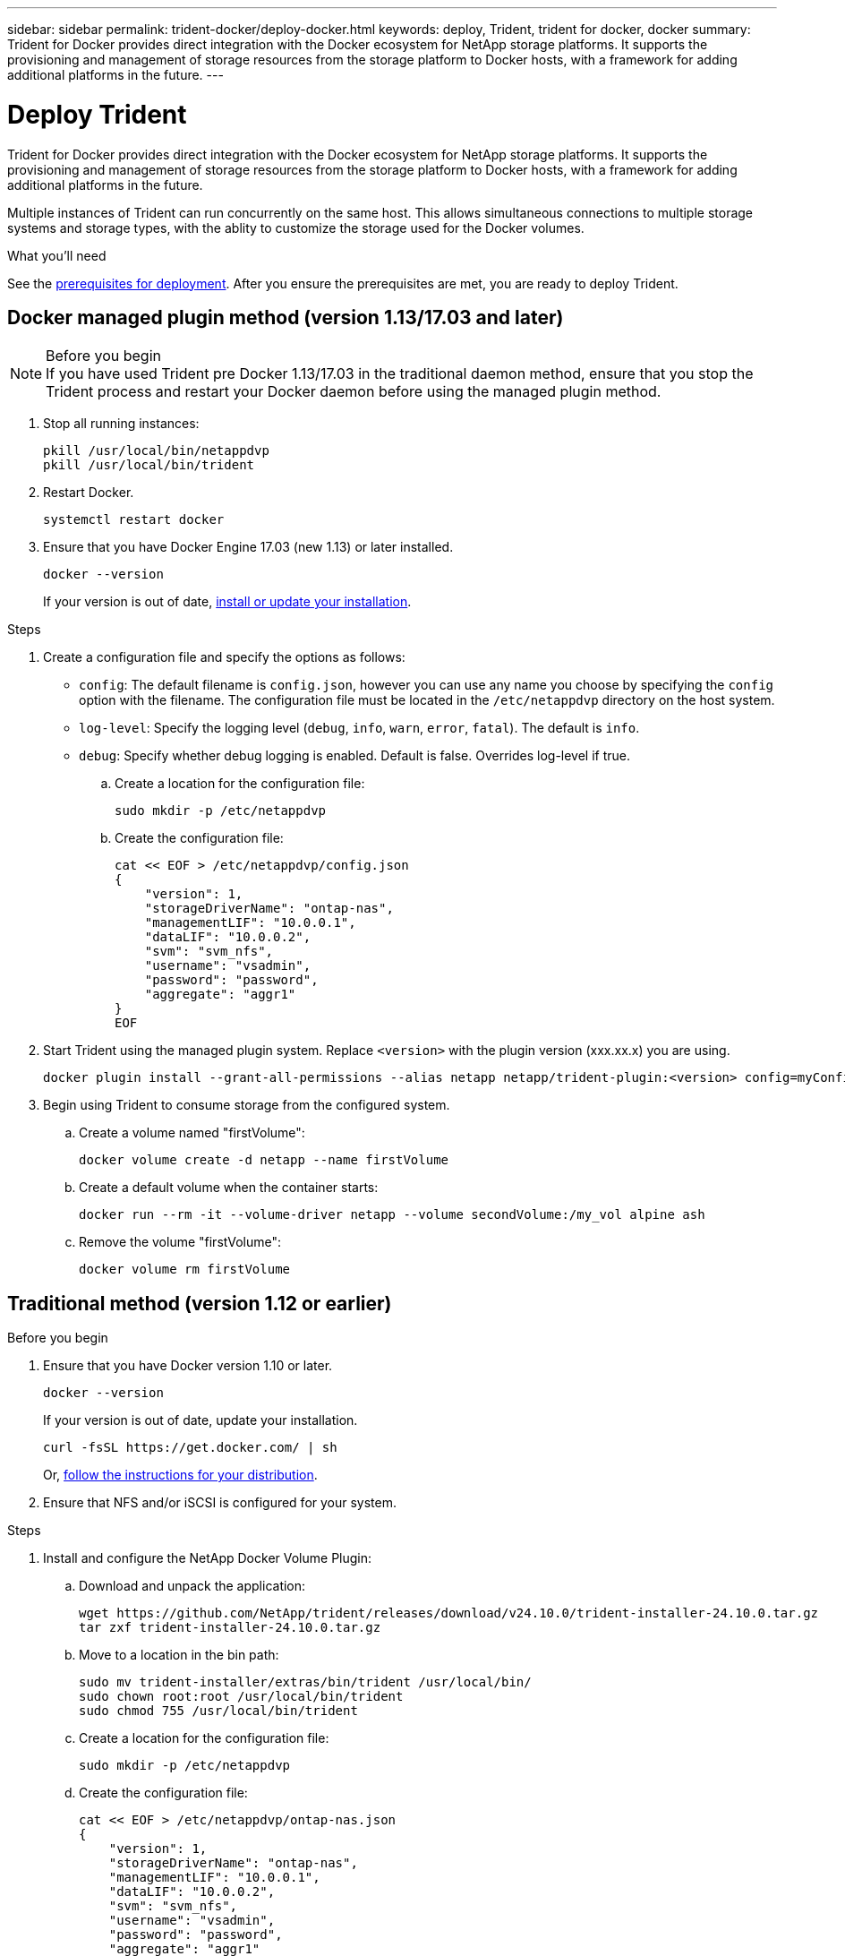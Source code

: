 ---
sidebar: sidebar
permalink: trident-docker/deploy-docker.html
keywords: deploy, Trident, trident for docker, docker
summary: Trident for Docker provides direct integration with the Docker ecosystem for NetApp storage platforms. It supports the provisioning and management of storage resources from the storage platform to Docker hosts, with a framework for adding additional platforms in the future.
---

= Deploy Trident
:hardbreaks:
:icons: font
:imagesdir: ../media/

[.lead]
Trident for Docker provides direct integration with the Docker ecosystem for NetApp storage platforms. It supports the provisioning and management of storage resources from the storage platform to Docker hosts, with a framework for adding additional platforms in the future.

Multiple instances of Trident can run concurrently on the same host. This allows simultaneous connections to multiple storage systems and storage types, with the ablity to customize the storage used for the Docker volumes.

.What you'll need

See the link:prereqs-docker.html[prerequisites for deployment]. After you ensure the prerequisites are met, you are ready to deploy Trident.

== Docker managed plugin method (version 1.13/17.03 and later)

.Before you begin

NOTE: If you have used Trident pre Docker 1.13/17.03 in the traditional daemon method, ensure that you stop the Trident process and restart your Docker daemon before using the managed plugin method.

. Stop all running instances:
+
----
pkill /usr/local/bin/netappdvp
pkill /usr/local/bin/trident
----
. Restart Docker.
+
----
systemctl restart docker
----
. Ensure that you have Docker Engine 17.03 (new 1.13) or later installed.
+
----
docker --version
----
+
If your version is out of date, https://docs.docker.com/engine/install/[install or update your installation^].

.Steps

. Create a configuration file and specify the options as follows:
+
* `config`: The default filename is `config.json`, however you can use any name you choose by specifying the `config` option with the filename. The configuration file must be located in the `/etc/netappdvp` directory on the host system.
* `log-level`: Specify the logging level (`debug`, `info`, `warn`, `error`, `fatal`). The default is `info`.
* `debug`: Specify whether debug logging is enabled. Default is false. Overrides log-level if true.
+
.. Create a location for the configuration file:
+
----
sudo mkdir -p /etc/netappdvp
----
.. Create the configuration file:
+
----
cat << EOF > /etc/netappdvp/config.json
{
    "version": 1,
    "storageDriverName": "ontap-nas",
    "managementLIF": "10.0.0.1",
    "dataLIF": "10.0.0.2",
    "svm": "svm_nfs",
    "username": "vsadmin",
    "password": "password",
    "aggregate": "aggr1"
}
EOF
----
. Start Trident using the managed plugin system. Replace `<version>` with the plugin version (xxx.xx.x) you are using. 
+
----
docker plugin install --grant-all-permissions --alias netapp netapp/trident-plugin:<version> config=myConfigFile.json
----
. Begin using Trident to consume storage from the configured system.
+
.. Create a volume named "firstVolume":
+
----
docker volume create -d netapp --name firstVolume
----
.. Create a default volume when the container starts:
+
----
docker run --rm -it --volume-driver netapp --volume secondVolume:/my_vol alpine ash
----
.. Remove the volume "firstVolume":
+
----
docker volume rm firstVolume
----

== Traditional method (version 1.12 or earlier)

.Before you begin

. Ensure that you have Docker version 1.10 or later.
+
----
docker --version
----
+
If your version is out of date, update your installation.
+
----
curl -fsSL https://get.docker.com/ | sh
----
+
Or, https://docs.docker.com/engine/install/[follow the instructions for your distribution^].
. Ensure that NFS and/or iSCSI is configured for your system.

.Steps

. Install and configure the NetApp Docker Volume Plugin:
.. Download and unpack the application:
+
----
wget https://github.com/NetApp/trident/releases/download/v24.10.0/trident-installer-24.10.0.tar.gz
tar zxf trident-installer-24.10.0.tar.gz
----
.. Move to a location in the bin path:
+
----
sudo mv trident-installer/extras/bin/trident /usr/local/bin/
sudo chown root:root /usr/local/bin/trident
sudo chmod 755 /usr/local/bin/trident
----
.. Create a location for the configuration file:
+
----
sudo mkdir -p /etc/netappdvp
----
.. Create the configuration file:
+
----
cat << EOF > /etc/netappdvp/ontap-nas.json
{
    "version": 1,
    "storageDriverName": "ontap-nas",
    "managementLIF": "10.0.0.1",
    "dataLIF": "10.0.0.2",
    "svm": "svm_nfs",
    "username": "vsadmin",
    "password": "password",
    "aggregate": "aggr1"
}
EOF
----
. After placing the binary and creating the configuration file, start the Trident daemon using the desired configuration file.
+
----
sudo trident --config=/etc/netappdvp/ontap-nas.json
----
+
NOTE: Unless specified, the default name for the volume driver is "netapp".
+
After the daemon is started, you can create and manage volumes by using the Docker CLI interface
. Create a volume:
+
----
docker volume create -d netapp --name trident_1
----
. Provision a Docker volume when starting a container:
+
----
docker run --rm -it --volume-driver netapp --volume trident_2:/my_vol alpine ash
----
. Remove a Docker volume:
+
----
docker volume rm trident_1
docker volume rm trident_2
----

== Start Trident at system startup

A sample unit file for systemd based systems can be found at `contrib/trident.service.example` in the Git repo. To use the file with RHEL, do the following:

. Copy the file to the correct location.
+
You should use unique names for the unit files if you have more than one instance running.
+
----
cp contrib/trident.service.example /usr/lib/systemd/system/trident.service
----
. Edit the file, change the description (line 2) to match the driver name and the configuration file path (line 9) to reflect your environment.
. Reload systemd for it to ingest changes:
+
----
systemctl daemon-reload
----
. Enable the service.
+
This name varies depending on what you named the file in the `/usr/lib/systemd/system` directory.
+
----
systemctl enable trident
----
. Start the service.
+
----
systemctl start trident
----
. View the status.
+
----
systemctl status trident
----

NOTE: Any time you modify the unit file, run the `systemctl daemon-reload` command for it to be aware of the changes.
